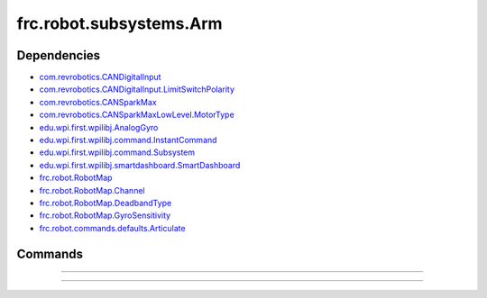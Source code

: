 =========================
frc.robot.subsystems.Arm
=========================

------------
Dependencies
------------
- `com.revrobotics.CANDigitalInput <http://www.revrobotics.com/content/sw/max/sw-docs/java/com/revrobotics/CANDigitalInput.html>`_
- `com.revrobotics.CANDigitalInput.LimitSwitchPolarity <http://www.revrobotics.com/content/sw/max/sw-docs/java/com/revrobotics/CANDigitalInput.LimitSwitchPolarity.html>`_
- `com.revrobotics.CANSparkMax <http://www.revrobotics.com/content/sw/max/sw-docs/java/com/revrobotics/CANSparkMax.html>`_
- `com.revrobotics.CANSparkMaxLowLevel.MotorType <http://www.revrobotics.com/content/sw/max/sw-docs/java/com/revrobotics/CANSparkMaxLowLevel.MotorType.html>`_
- `edu.wpi.first.wpilibj.AnalogGyro <http://first.wpi.edu/FRC/roborio/release/docs/java/edu/wpi/first/wpilibj/AnalogGyro.html>`_
- `edu.wpi.first.wpilibj.command.InstantCommand <http://first.wpi.edu/FRC/roborio/release/docs/java/edu/wpi/first/wpilibj/command/InstantCommand.html>`_
- `edu.wpi.first.wpilibj.command.Subsystem <http://first.wpi.edu/FRC/roborio/release/docs/java/edu/wpi/first/wpilibj/command/Subsystem.html>`_
- `edu.wpi.first.wpilibj.smartdashboard.SmartDashboard <http://first.wpi.edu/FRC/roborio/release/docs/java/edu/wpi/first/wpilibj/smartdashboard/SmartDashboard.html>`_
- `frc.robot.RobotMap <https://2019-frc.readthedocs.io/en/documentation/Class%20Documentation/RobotMap.html>`_
- `frc.robot.RobotMap.Channel <https://2019-frc.readthedocs.io/en/documentation/Class%20Documentation/RobotMap.html#public-static-enum-channel>`_
- `frc.robot.RobotMap.DeadbandType <https://2019-frc.readthedocs.io/en/documentation/Class%20Documentation/RobotMap.html#public-static-enum-deadbandtype>`_
- `frc.robot.RobotMap.GyroSensitivity <https://2019-frc.readthedocs.io/en/documentation/Class%20Documentation/RobotMap.html#public-static-enum-gyrosensitivity>`_
- `frc.robot.commands.defaults.Articulate <https://2019-frc.readthedocs.io/en/documentation/Class%20Documentation/Commands/defaults/Articulate.html>`_

--------
Commands
--------

~~~~

~~~~
